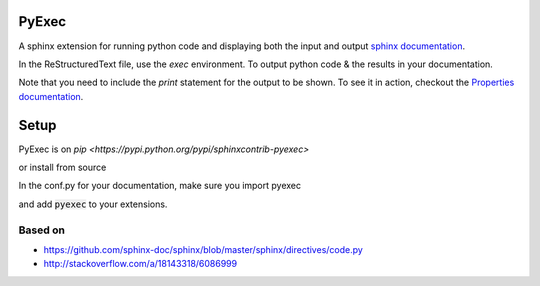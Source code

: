 PyExec
======

A sphinx extension for running python code and displaying both the input and
output `sphinx documentation <http://www.sphinx-doc.org/>`_.

In the ReStructuredText file, use the `exec` environment.
To output python code & the results in your documentation.

.. exec::
    print 2 + 2

Note that you need to include the `print` statement for the output to be
shown. To see it in action, checkout the `Properties
documentation <http://propertiespy.readthedocs.io/>`_.

Setup
=====

PyExec is on `pip <https://pypi.python.org/pypi/sphinxcontrib-pyexec>`

.. code::
    pip install sphinxcontrib-pyexec

or install from source

.. code::
    git clone https://github.com/3ptscience/sphinxcontrib-pyexec/

In the conf.py for your documentation, make sure you import pyexec

.. code::
    from sphinxcontrib-pyexec import pyexec

and add :code:`pyexec` to your extensions.

.. code::
    extensions = ['pyexec']

Based on
--------

- https://github.com/sphinx-doc/sphinx/blob/master/sphinx/directives/code.py
- http://stackoverflow.com/a/18143318/6086999





